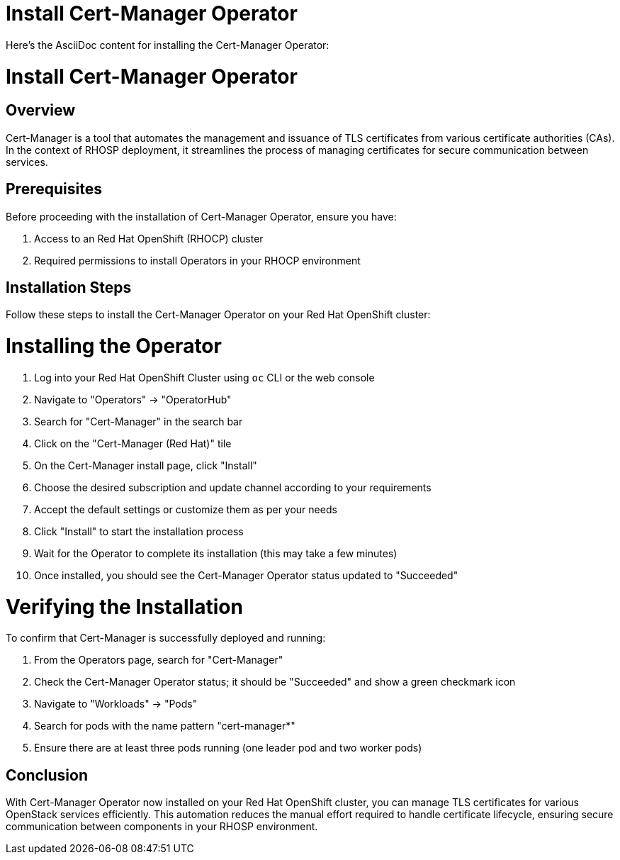 #  Install Cert-Manager Operator

Here's the AsciiDoc content for installing the Cert-Manager Operator:

= Install Cert-Manager Operator

== Overview

Cert-Manager is a tool that automates the management and issuance of TLS certificates from various certificate authorities (CAs). In the context of RHOSP deployment, it streamlines the process of managing certificates for secure communication between services.

== Prerequisites

Before proceeding with the installation of Cert-Manager Operator, ensure you have:

1. Access to an Red Hat OpenShift (RHOCP) cluster
2. Required permissions to install Operators in your RHOCP environment

== Installation Steps

Follow these steps to install the Cert-Manager Operator on your Red Hat OpenShift cluster:

# Installing the Operator

1. Log into your Red Hat OpenShift Cluster using `oc` CLI or the web console
2. Navigate to "Operators" -> "OperatorHub"
3. Search for "Cert-Manager" in the search bar
4. Click on the "Cert-Manager (Red Hat)" tile
5. On the Cert-Manager install page, click "Install"
6. Choose the desired subscription and update channel according to your requirements
7. Accept the default settings or customize them as per your needs
8. Click "Install" to start the installation process
9. Wait for the Operator to complete its installation (this may take a few minutes)
10. Once installed, you should see the Cert-Manager Operator status updated to "Succeeded"

# Verifying the Installation

To confirm that Cert-Manager is successfully deployed and running:

1. From the Operators page, search for "Cert-Manager"
2. Check the Cert-Manager Operator status; it should be "Succeeded" and show a green checkmark icon
3. Navigate to "Workloads" -> "Pods"
4. Search for pods with the name pattern "cert-manager*"
5. Ensure there are at least three pods running (one leader pod and two worker pods)

== Conclusion

With Cert-Manager Operator now installed on your Red Hat OpenShift cluster, you can manage TLS certificates for various OpenStack services efficiently. This automation reduces the manual effort required to handle certificate lifecycle, ensuring secure communication between components in your RHOSP environment.